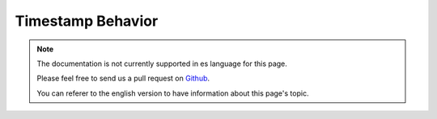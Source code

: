 Timestamp Behavior
##################

.. php:namespace:: Cake\Model\Behavior

.. php:class:: TimestampBehavior

.. note::
    The documentation is not currently supported in es language for this page.

    Please feel free to send us a pull request on
    `Github <https://github.com/cakephp/docs>`_.

    You can referer to the english
    version to have information about this page's topic.
